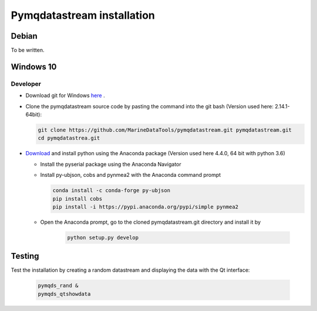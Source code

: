 Pymqdatastream installation
===========================


Debian
------

To be written.

Windows 10
----------

Developer
_________

* Download git for Windows `here <https://git-scm.com/download/win>`_ .
* Clone the pymqdatastream source code by pasting the command into the
  git bash (Version used here: 2.14.1-64bit):
  
  .. code:: bash
   
     git clone https://github.com/MarineDataTools/pymqdatastream.git pymqdatastream.git
     cd pymqdatastrea.git

   

* `Download <https://www.anaconda.com/download/#download>`_ and
  install python using the Anaconda package (Version used here 4.4.0, 64 bit with python 3.6)

  * Install the pyserial package using the Anaconda Navigator
  * Install py-ubjson, cobs and pynmea2 with the Anaconda command prompt

    .. code:: bash
	      
       conda install -c conda-forge py-ubjson
       pip install cobs
       pip install -i https://pypi.anaconda.org/pypi/simple pynmea2
       
  * Open the Anaconda prompt, go to the cloned pymqdatastream.git
    directory and install it by

      .. code:: bash
   
	 python setup.py develop


Testing
-------

Test the installation by creating a random datastream and displaying
the data with the Qt interface:


    .. code:: bash
	      
       pymqds_rand &
       pymqds_qtshowdata


